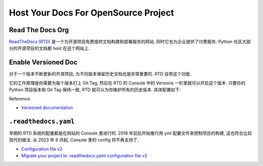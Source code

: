 Host Your Docs For OpenSource Project
==============================================================================


Read The Docs Org
------------------------------------------------------------------------------
`ReadTheDocs (RTD) <https://readthedocs.org/>`_ 是一个为开源项目免费提供文档构建和部署服务的网站, 同时它也为企业提供了付费服务. Python 社区大部分的开源项目的文档都 host 在这个网站上.


Enable Versioned Doc
------------------------------------------------------------------------------
对于一个版本不断更新的开源项目, 为不同版本保留历史文档也是非常重要的. RTD 自带这个功能.

它的工作原理是你需要为每个版本打上 Git Tag, 然后在 RTD 的 Console 中的 Versions 一栏里就可以开启这个版本. 只要你的 Python 项目版本和 Git Tag 保持一致, RTD 就可以为你维护所有的历史版本. 具体配置如下:

.. image:: ./1.png
.. image:: ./2.png
.. image:: ./3.png
.. image:: ./4.png

Reference:

- `Versioned documentation <https://docs.readthedocs.io/en/stable/versions.html>`_


``.readthedocs.yaml``
------------------------------------------------------------------------------
早期的 RTD 系统的配置都是在网站的 Console 里进行的. 2018 年前后开始推行用 yml 配置文件来控制项目的构建, 这也符合比较现代的做法. 从 2023 年 9 月起, Console 里的 config 将不再支持了.

- `Configuration file v2 <https://docs.readthedocs.io/en/stable/config-file/v2.html>`_
- `Migrate your project to .readthedocs.yaml configuration file v2 <https://blog.readthedocs.com/migrate-configuration-v2/>`_